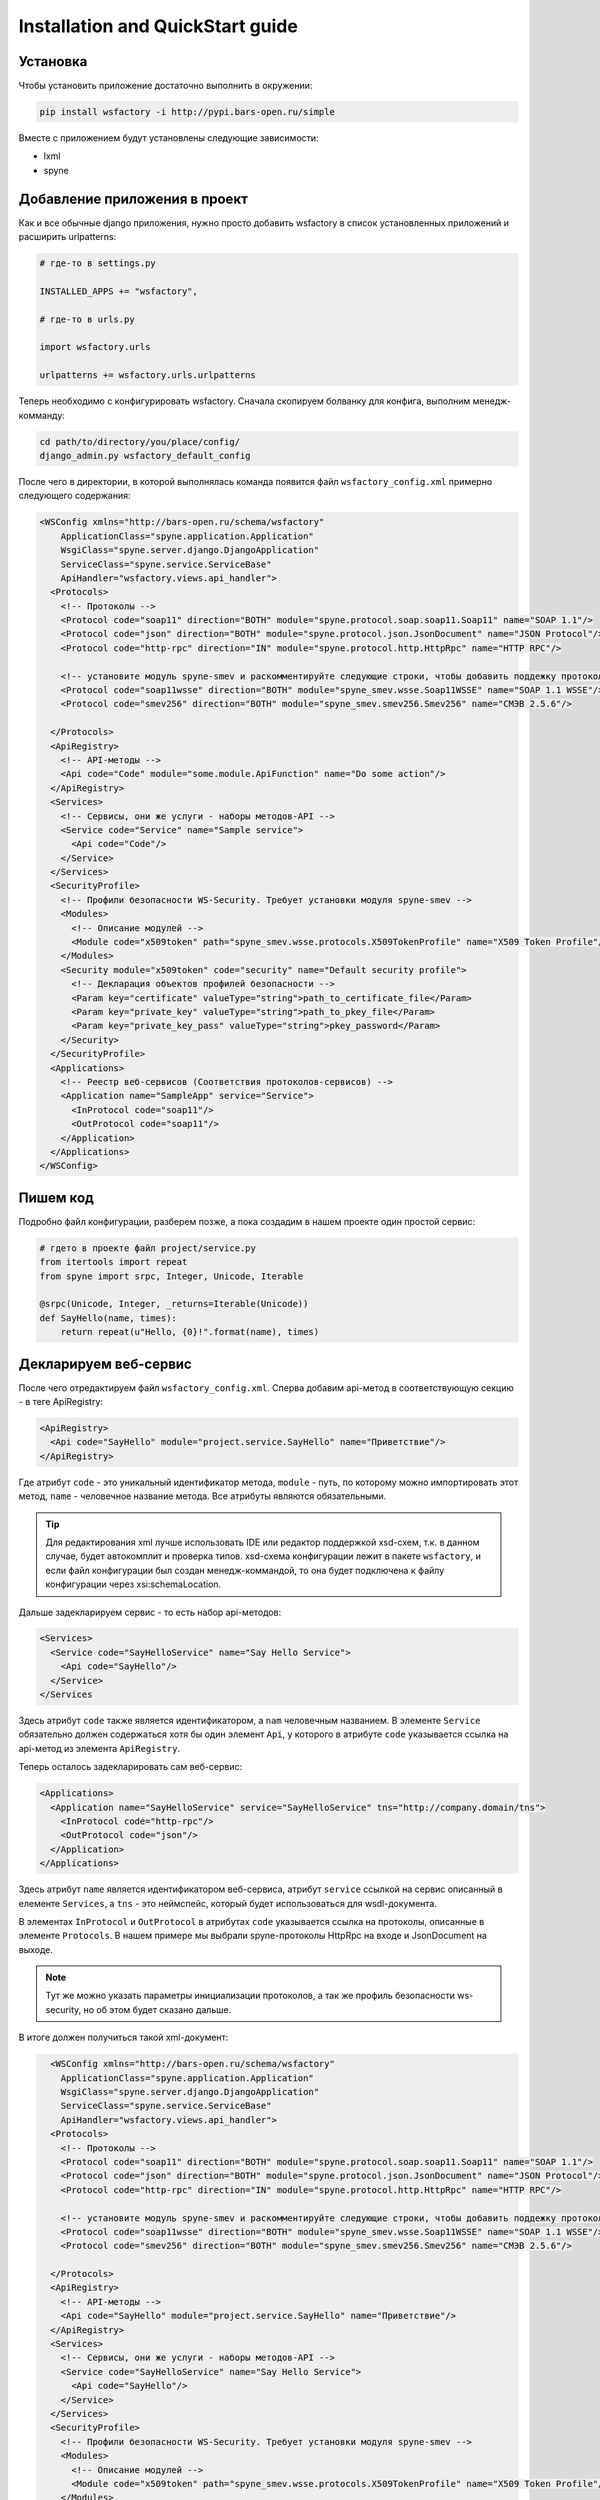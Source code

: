 Installation and QuickStart guide
=================================

Установка
---------

Чтобы установить приложение достаточно выполнить в окружении:


.. code-block:: bash

    pip install wsfactory -i http://pypi.bars-open.ru/simple


Вместе с приложением будут установлены следующие зависимости:

* lxml
* spyne


Добавление приложения в проект
------------------------------

Как и все обычные django приложения, нужно просто добавить wsfactory в список
установленных приложений и расширить urlpatterns:


.. code-block:: python

    # где-то в settings.py

    INSTALLED_APPS += "wsfactory",

    # где-то в urls.py

    import wsfactory.urls

    urlpatterns += wsfactory.urls.urlpatterns


Теперь необходимо с конфигурировать wsfactory. Сначала скопируем болванку для
конфига, выполним менедж-комманду:


.. code-block:: bash

    cd path/to/directory/you/place/config/
    django_admin.py wsfactory_default_config


После чего в директории, в которой выполнялась команда появится файл ``wsfactory_config.xml``
примерно следующего содержания:


.. code-block:: xml

    <WSConfig xmlns="http://bars-open.ru/schema/wsfactory"
        ApplicationClass="spyne.application.Application"
        WsgiClass="spyne.server.django.DjangoApplication"
        ServiceClass="spyne.service.ServiceBase"
        ApiHandler="wsfactory.views.api_handler">
      <Protocols>
        <!-- Протоколы -->
        <Protocol code="soap11" direction="BOTH" module="spyne.protocol.soap.soap11.Soap11" name="SOAP 1.1"/>
        <Protocol code="json" direction="BOTH" module="spyne.protocol.json.JsonDocument" name="JSON Protocol"/>
        <Protocol code="http-rpc" direction="IN" module="spyne.protocol.http.HttpRpc" name="HTTP RPC"/>

        <!-- установите модуль spyne-smev и раскомментируйте следующие строки, чтобы добавить поддежку протоколв СМЭВ -->
        <Protocol code="soap11wsse" direction="BOTH" module="spyne_smev.wsse.Soap11WSSE" name="SOAP 1.1 WSSE"/>
        <Protocol code="smev256" direction="BOTH" module="spyne_smev.smev256.Smev256" name="СМЭВ 2.5.6"/>

      </Protocols>
      <ApiRegistry>
        <!-- API-методы -->
        <Api code="Code" module="some.module.ApiFunction" name="Do some action"/>
      </ApiRegistry>
      <Services>
        <!-- Сервисы, они же услуги - наборы методов-API -->
        <Service code="Service" name="Sample service">
          <Api code="Code"/>
        </Service>
      </Services>
      <SecurityProfile>
        <!-- Профили безопасности WS-Security. Требует установки модуля spyne-smev -->
        <Modules>
          <!-- Описание модулей -->
          <Module code="x509token" path="spyne_smev.wsse.protocols.X509TokenProfile" name="X509 Token Profile"/>
        </Modules>
        <Security module="x509token" code="security" name="Default security profile">
          <!-- Декларация объектов профилей безопасности -->
          <Param key="certificate" valueType="string">path_to_certificate_file</Param>
          <Param key="private_key" valueType="string">path_to_pkey_file</Param>
          <Param key="private_key_pass" valueType="string">pkey_password</Param>
        </Security>
      </SecurityProfile>
      <Applications>
        <!-- Реестр веб-сервисов (Соответствия протоколов-сервисов) -->
        <Application name="SampleApp" service="Service">
          <InProtocol code="soap11"/>
          <OutProtocol code="soap11"/>
        </Application>
      </Applications>
    </WSConfig>


Пишем код
---------

Подробно файл конфигурации, разберем позже, а пока создадим в нашем проекте
один простой сервис:

.. code-block:: python

    # гдето в проекте файл project/service.py
    from itertools import repeat
    from spyne import srpc, Integer, Unicode, Iterable

    @srpc(Unicode, Integer, _returns=Iterable(Unicode))
    def SayHello(name, times):
        return repeat(u"Hello, {0}!".format(name), times)


Декларируем веб-сервис
----------------------

После чего отредактируем файл ``wsfactory_config.xml``. Сперва добавим api-метод
в соответствующую секцию - в теге ApiRegistry:

.. code-block:: xml

    <ApiRegistry>
      <Api code="SayHello" module="project.service.SayHello" name="Приветствие"/>
    </ApiRegistry>

Где атрибут ``code`` - это уникальный идентификатор метода, ``module`` - путь, по
которому можно импортировать этот метод, ``name`` - человечное название метода.
Все атрибуты являются обязательными.

.. tip::
    Для редактирования xml лучше использовать IDE или редактор поддержкой xsd-схем,
    т.к. в данном случае, будет автокомплит и проверка типов. xsd-схема
    конфигурации лежит в пакете ``wsfactory``, и если файл конфигурации был создан
    менедж-коммандой, то она будет подключена к файлу конфигурации через xsi:schemaLocation.

Дальше задекларируем сервис - то есть набор api-методов:


.. code-block:: xml

    <Services>
      <Service code="SayHelloService" name="Say Hello Service">
        <Api code="SayHello"/>
      </Service>
    </Services


Здесь атрибут ``code`` также является идентификатором, а ``nam`` человечным названием.
В элементе ``Service`` обязательно должен содержаться хотя бы один элемент ``Api``, у которого в
атрибуте ``code`` указывается ссылка на api-метод из элемента ``ApiRegistry``.


Теперь осталось задекларировать сам веб-сервис:


.. code-block:: xml

    <Applications>
      <Application name="SayHelloService" service="SayHelloService" tns="http://company.domain/tns">
        <InProtocol code="http-rpc"/>
        <OutProtocol code="json"/>
      </Application>
    </Applications>

Здесь атрибут ``name`` является идентификатором веб-сервиса, атрибут ``service``
ссылкой на сервис описанный в елементе ``Services``, a ``tns`` - это неймспейс,
который будет использоваться для wsdl-документа.

В элементах ``InProtocol`` и ``OutProtocol`` в атрибутах ``code`` указывается
ссылка на протоколы, описанные в элементе ``Protocols``. В нашем примере мы
выбрали spyne-протоколы HttpRpc на входе и JsonDocument на выходе.

.. note::
    Тут же можно указать параметры инициализации протоколов, а так же профиль
    безопасности ws-security, но об этом будет сказано дальше.

В итоге должен получиться такой xml-документ:


.. code-block:: xml

      <WSConfig xmlns="http://bars-open.ru/schema/wsfactory"
        ApplicationClass="spyne.application.Application"
        WsgiClass="spyne.server.django.DjangoApplication"
        ServiceClass="spyne.service.ServiceBase"
        ApiHandler="wsfactory.views.api_handler">
      <Protocols>
        <!-- Протоколы -->
        <Protocol code="soap11" direction="BOTH" module="spyne.protocol.soap.soap11.Soap11" name="SOAP 1.1"/>
        <Protocol code="json" direction="BOTH" module="spyne.protocol.json.JsonDocument" name="JSON Protocol"/>
        <Protocol code="http-rpc" direction="IN" module="spyne.protocol.http.HttpRpc" name="HTTP RPC"/>

        <!-- установите модуль spyne-smev и раскомментируйте следующие строки, чтобы добавить поддежку протоколв СМЭВ -->
        <Protocol code="soap11wsse" direction="BOTH" module="spyne_smev.wsse.Soap11WSSE" name="SOAP 1.1 WSSE"/>
        <Protocol code="smev256" direction="BOTH" module="spyne_smev.smev256.Smev256" name="СМЭВ 2.5.6"/>

      </Protocols>
      <ApiRegistry>
        <!-- API-методы -->
        <Api code="SayHello" module="project.service.SayHello" name="Приветствие"/>
      </ApiRegistry>
      <Services>
        <!-- Сервисы, они же услуги - наборы методов-API -->
        <Service code="SayHelloService" name="Say Hello Service">
          <Api code="SayHello"/>
        </Service>
      </Services>
      <SecurityProfile>
        <!-- Профили безопасности WS-Security. Требует установки модуля spyne-smev -->
        <Modules>
          <!-- Описание модулей -->
          <Module code="x509token" path="spyne_smev.wsse.protocols.X509TokenProfile" name="X509 Token Profile"/>
        </Modules>
        <Security module="x509token" code="security" name="Default security profile">
          <!-- Декларация объектов профилей безопасности -->
          <Param key="certificate" valueType="string">path_to_certificate_file</Param>
          <Param key="private_key" valueType="string">path_to_pkey_file</Param>
          <Param key="private_key_pass" valueType="string">pkey_password</Param>
        </Security>
      </SecurityProfile>
      <Applications>
        <!-- Реестр веб-сервисов (Соответствия протоколов-сервисов) -->
        <Application name="SayHelloService" service="SayHelloService">
          <InProtocol code="http-rpc"/>
          <OutProtocol code="json"/>
        </Application>
    </WSConfig>


Подключение файла конфигурации
------------------------------

Теперь осталось подключить файл конфигурации, для этого гдето в settings.py добавим:


.. code-block:: python

    WSFACTORY_CONFIG_FILE = "/path/to/config/file/wsfactory_config.xml"


Проверяем
---------

Запустим dev-сервер и наш сервис станет доступен по урлу::

    http://localhost:8000/wsfactory/api/SayHelloService


Выполним запрос::

    curl "http://localhost:8000/wsfactory/api/SayHelloService/SayHello?name=Tim&times=4 | python -m json.tool


В результате получим:

.. code-block:: json

    [
        "Hello, Tim!",
        "Hello, Tim!",
        "Hello, Tim!",
        "Hello, Tim!"
    ]

Допустим нам понадобилось чтобы, этот же сервис отдавал данные по спецификации Soap 1.1.
Все что нам нужно - это просто добавит новый ``Application`` в конфигурацию:

.. code-block:: xml

      <Applications>
        <!-- Реестр веб-сервисов (Соответствия протоколов-сервисов) -->
        <Application name="SayHelloService" service="SayHelloService">
          <InProtocol code="http-rpc"/>
          <OutProtocol code="json"/>
        </Application>
        <Application name="SayHelloSoap" service="SayHelloSercice">
          <InProtocol code="http-rpc"/>
          <OutProtocol code="soap11"/>
        </Application>
      </Applications>


Чтобы новая версия конфигурации применилась необходимо либо перезапустить сервер,
либо выполнить менедж-комманду::

    django_admin.py wsfactory_reload


Ещё раз повторим запрос, немного изменив урл::

    curl "http://localhost:8000/wsfactory/api/SayHelloSoap/SayHello?name=Tim&times=4 | python -m json.tool


И получим результат:

.. code-block:: xml

    <senv:Envelope xmlns:tns="http://company.domain/tns" xmlns:senv="http://schemas.xmlsoap.org/soap/envelope/">
      <senv:Body>
        <tns:SayHelloResponse>
          <tns:SayHelloResult>
            <tns:string>Hello, Tim!</tns:string>
            <tns:string>Hello, Tim!</tns:string>
            <tns:string>Hello, Tim!</tns:string>
            <tns:string>Hello, Tim!</tns:string>
          </tns:SayHelloResult>
        </tns:SayHelloResponse>
      </senv:Body>
    </senv:Envelope>


Немного модифицируем наш api-метод:

.. code-block:: python

    @srpc(Unicode, Integer,
          _returns=Iterable(Unicode, member_name="Greeting"),
          _out_variable_name="Greetings")
    def SayHello(name, times):
        return repeat(u"Hello, {0}!".format(name), times)


Перезапустим сервер, поновой выполним запрос и получим результат:

.. code-block:: xml

    <senv:Envelope xmlns:tns="http://company.domain/tns" xmlns:senv="http://schemas.xmlsoap.org/soap/envelope/">
      <senv:Body>
        <tns:SayHelloResponse>
          <tns:Greetings>
            <tns:Greeting>Hello, Tim!</tns:Greeting>
            <tns:Greeting>Hello, Tim!</tns:Greeting>
            <tns:Greeting>Hello, Tim!</tns:Greeting>
            <tns:Greeting>Hello, Tim!</tns:Greeting>
          </tns:Greetings>
        </tns:SayHelloResponse>
      </senv:Body>
    </senv:Envelope>


Таким образом, мы написали в коде api-метод, а сам веб-сервис описали декларативно
в конфигурации.